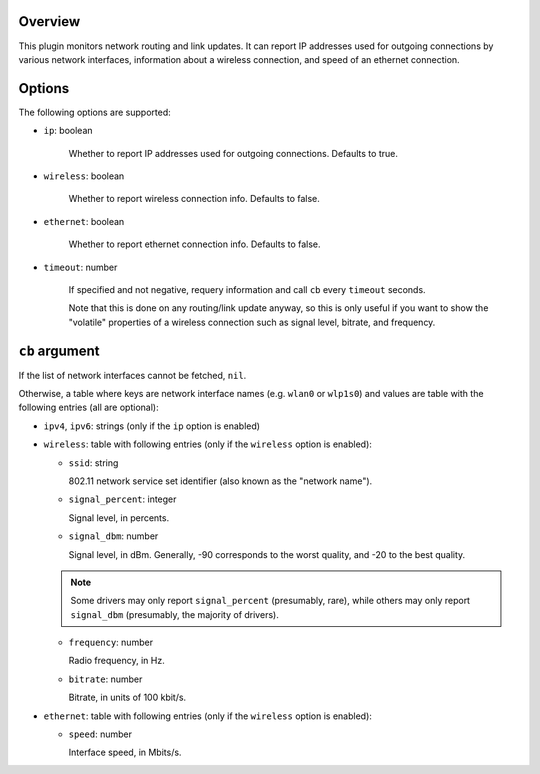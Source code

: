 .. :X-man-page-only: luastatus-plugin-network-linux
.. :X-man-page-only: ##############################
.. :X-man-page-only:
.. :X-man-page-only: #############################################
.. :X-man-page-only: Network plugin for luastatus (Linux-specific)
.. :X-man-page-only: #############################################
.. :X-man-page-only:
.. :X-man-page-only: :Copyright: LGPLv3
.. :X-man-page-only: :Manual section: 7

Overview
========
This plugin monitors network routing and link updates.
It can report IP addresses used for outgoing connections by various network interfaces, information
about a wireless connection, and speed of an ethernet connection.

Options
=======
The following options are supported:

* ``ip``: boolean

    Whether to report IP addresses used for outgoing connections. Defaults to true.

* ``wireless``: boolean

    Whether to report wireless connection info. Defaults to false.

* ``ethernet``: boolean

    Whether to report ethernet connection info. Defaults to false.

* ``timeout``: number

    If specified and not negative, requery information and call ``cb`` every ``timeout`` seconds.

    Note that this is done on any routing/link update anyway, so this is only useful if you want to
    show the "volatile" properties of a wireless connection such as signal level, bitrate, and
    frequency.

``cb`` argument
===============
If the list of network interfaces cannot be fetched, ``nil``.

Otherwise, a table where keys are network interface names (e.g. ``wlan0`` or ``wlp1s0``) and values
are table with the following entries (all are optional):

* ``ipv4``, ``ipv6``: strings (only if the ``ip`` option is enabled)

* ``wireless``: table with following entries (only if the ``wireless`` option is enabled):

  - ``ssid``: string

    802.11 network service set identifier (also known as the "network name").

  - ``signal_percent``: integer

    Signal level, in percents.

  - ``signal_dbm``: number

    Signal level, in dBm.
    Generally, -90 corresponds to the worst quality, and -20 to the best quality.

  .. note:: Some drivers may only report ``signal_percent`` (presumably, rare), while others
            may only report ``signal_dbm`` (presumably, the majority of drivers).

  - ``frequency``: number

    Radio frequency, in Hz.

  - ``bitrate``: number

    Bitrate, in units of 100 kbit/s.

* ``ethernet``: table with following entries (only if the ``wireless`` option is enabled):

  - ``speed``: number

    Interface speed, in Mbits/s.
